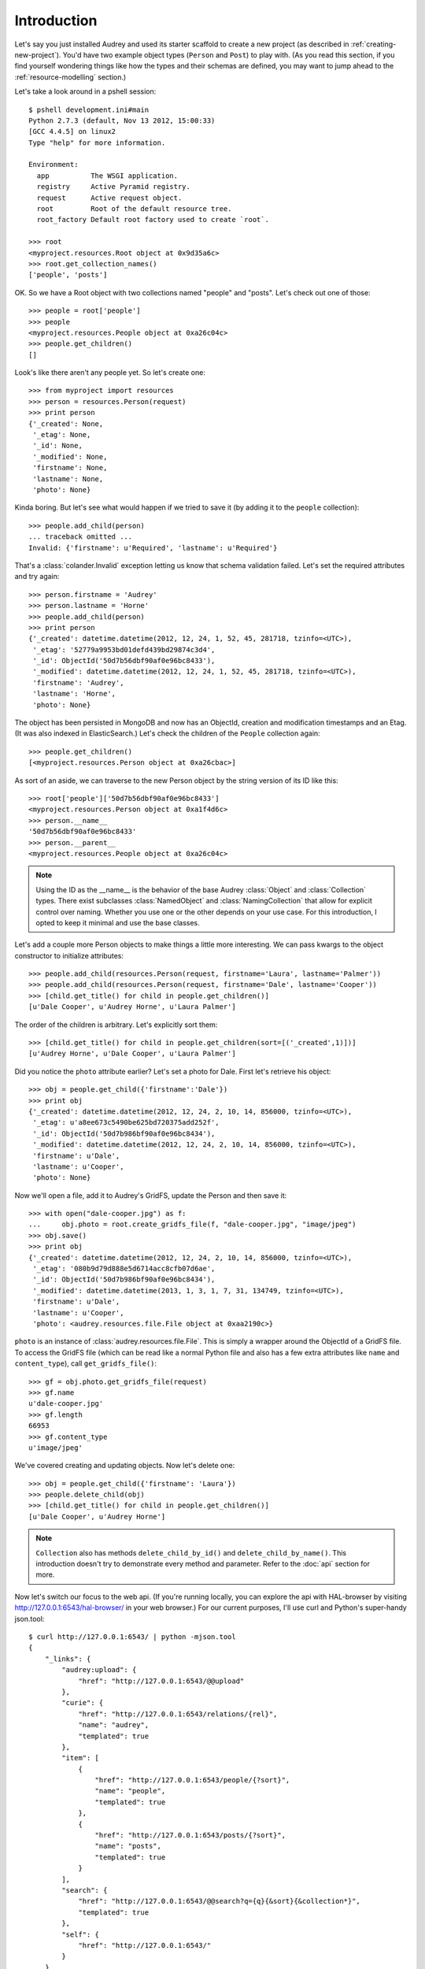 Introduction
============

Let's say you just installed Audrey and used its starter scaffold to create
a new project (as described in :ref:`creating-new-project`).  You'd have two
example object types (``Person`` and ``Post``) to play with.
(As you read this section, if you find yourself wondering things like
how the types and their schemas are defined, you may want to jump ahead to the :ref:`resource-modelling` section.)

Let's take a look around in a pshell session::

    $ pshell development.ini#main
    Python 2.7.3 (default, Nov 13 2012, 15:00:33) 
    [GCC 4.4.5] on linux2
    Type "help" for more information.

    Environment:
      app          The WSGI application.
      registry     Active Pyramid registry.
      request      Active request object.
      root         Root of the default resource tree.
      root_factory Default root factory used to create `root`.

    >>> root
    <myproject.resources.Root object at 0x9d35a6c>
    >>> root.get_collection_names()
    ['people', 'posts']

OK. So we have a Root object with two collections named "people" and "posts".
Let's check out one of those::

    >>> people = root['people']
    >>> people
    <myproject.resources.People object at 0xa26c04c>
    >>> people.get_children()
    []

Look's like there aren't any people yet.  So let's create one::

    >>> from myproject import resources
    >>> person = resources.Person(request)
    >>> print person
    {'_created': None,
     '_etag': None,
     '_id': None,
     '_modified': None,
     'firstname': None,
     'lastname': None,
     'photo': None}

Kinda boring.  But let's see what would happen if we tried to save it (by
adding it to the ``people`` collection)::

    >>> people.add_child(person)
    ... traceback omitted ...
    Invalid: {'firstname': u'Required', 'lastname': u'Required'}

That's a :class:`colander.Invalid` exception letting us know that schema
validation failed.  Let's set the required attributes and try again::

    >>> person.firstname = 'Audrey'
    >>> person.lastname = 'Horne'
    >>> people.add_child(person)
    >>> print person
    {'_created': datetime.datetime(2012, 12, 24, 1, 52, 45, 281718, tzinfo=<UTC>),
     '_etag': '52779a9953bd01defd439bd29874c3d4',
     '_id': ObjectId('50d7b56dbf90af0e96bc8433'),
     '_modified': datetime.datetime(2012, 12, 24, 1, 52, 45, 281718, tzinfo=<UTC>),
     'firstname': 'Audrey',
     'lastname': 'Horne',
     'photo': None}

The object has been persisted in MongoDB and now has an ObjectId, creation and modification timestamps and an Etag. (It was also indexed in ElasticSearch.) Let's check the children of the ``People`` collection again::

    >>> people.get_children()
    [<myproject.resources.Person object at 0xa26cbac>]

As sort of an aside, we can traverse to the new Person object by the string
version of its ID like this::

    >>> root['people']['50d7b56dbf90af0e96bc8433']
    <myproject.resources.Person object at 0xa1f4d6c>
    >>> person.__name__
    '50d7b56dbf90af0e96bc8433'
    >>> person.__parent__
    <myproject.resources.People object at 0xa26c04c>

.. note::
   Using the ID as the __name__ is the behavior of the base Audrey :class:`Object` and :class:`Collection` types.  There exist subclasses :class:`NamedObject` and :class:`NamingCollection` that allow for explicit control over naming.  Whether you use one or the other depends on your use case.  For this introduction, I opted to keep it minimal and use the base classes.

Let's add a couple more Person objects to make things a little more interesting.
We can pass kwargs to the object constructor to initialize attributes::

    >>> people.add_child(resources.Person(request, firstname='Laura', lastname='Palmer'))
    >>> people.add_child(resources.Person(request, firstname='Dale', lastname='Cooper'))
    >>> [child.get_title() for child in people.get_children()]
    [u'Dale Cooper', u'Audrey Horne', u'Laura Palmer']

The order of the children is arbitrary.  Let's explicitly sort them::

    >>> [child.get_title() for child in people.get_children(sort=[('_created',1)])]
    [u'Audrey Horne', u'Dale Cooper', u'Laura Palmer']

Did you notice the ``photo`` attribute earlier?  Let's set a photo for Dale.
First let's retrieve his object::

    >>> obj = people.get_child({'firstname':'Dale'})
    >>> print obj
    {'_created': datetime.datetime(2012, 12, 24, 2, 10, 14, 856000, tzinfo=<UTC>),
     '_etag': u'a8ee673c5490be625bd720375add252f',
     '_id': ObjectId('50d7b986bf90af0e96bc8434'),
     '_modified': datetime.datetime(2012, 12, 24, 2, 10, 14, 856000, tzinfo=<UTC>),
     'firstname': u'Dale',
     'lastname': u'Cooper',
     'photo': None}

Now we'll open a file, add it to Audrey's GridFS, update the Person and then save it::

    >>> with open("dale-cooper.jpg") as f:
    ...     obj.photo = root.create_gridfs_file(f, "dale-cooper.jpg", "image/jpeg")
    >>> obj.save()
    >>> print obj
    {'_created': datetime.datetime(2012, 12, 24, 2, 10, 14, 856000, tzinfo=<UTC>),
     '_etag': '080b9d79d888e5d6714acc8cfb07d6ae',
     '_id': ObjectId('50d7b986bf90af0e96bc8434'),
     '_modified': datetime.datetime(2013, 1, 3, 1, 7, 31, 134749, tzinfo=<UTC>),
     'firstname': u'Dale',
     'lastname': u'Cooper',
     'photo': <audrey.resources.file.File object at 0xaa2190c>}

``photo`` is an instance of :class:`audrey.resources.file.File`.  This is simply a wrapper around the ObjectId of a GridFS file.  To access the GridFS file (which can be read like a normal Python file and also has a few extra attributes like ``name`` and ``content_type``), call ``get_gridfs_file()``::

    >>> gf = obj.photo.get_gridfs_file(request)
    >>> gf.name
    u'dale-cooper.jpg'
    >>> gf.length
    66953
    >>> gf.content_type
    u'image/jpeg'

We've covered creating and updating objects.  Now let's delete one::

    >>> obj = people.get_child({'firstname': 'Laura'})
    >>> people.delete_child(obj)
    >>> [child.get_title() for child in people.get_children()]
    [u'Dale Cooper', u'Audrey Horne']

.. note::
   ``Collection`` also has methods ``delete_child_by_id()`` and ``delete_child_by_name()``.  This introduction doesn't try to demonstrate every method and parameter.  Refer to the :doc:`api` section for more.

Now let's switch our focus to the web api.  (If you're running locally, you can
explore the api with HAL-browser by visiting http://127.0.0.1:6543/hal-browser/
in your web browser.)  For our current purposes, I'll use curl and Python's super-handy json.tool::

    $ curl http://127.0.0.1:6543/ | python -mjson.tool
    {
        "_links": {
            "audrey:upload": {
                "href": "http://127.0.0.1:6543/@@upload"
            }, 
            "curie": {
                "href": "http://127.0.0.1:6543/relations/{rel}", 
                "name": "audrey", 
                "templated": true
            }, 
            "item": [
                {
                    "href": "http://127.0.0.1:6543/people/{?sort}", 
                    "name": "people", 
                    "templated": true
                }, 
                {
                    "href": "http://127.0.0.1:6543/posts/{?sort}", 
                    "name": "posts", 
                    "templated": true
                }
            ], 
            "search": {
                "href": "http://127.0.0.1:6543/@@search?q={q}{&sort}{&collection*}", 
                "templated": true
            }, 
            "self": {
                "href": "http://127.0.0.1:6543/"
            }
        }
    }

.. note::
   These are just the default views that Audrey provides.  You can override and reconfigure to suit your needs, or ignore them entirely and create your own views from scratch.

This is a HAL+JSON document representing the root.  Since the root has no
state of its own, the document just has a number of links keyed by link
relation ("rel") names.  Besides "self" which is obligatory for HAL, Audrey
tries to stick to relations from the `IANA list <http://www.iana.org/assignments/link-relations/link-relations.xml>`_.

Here we see "item" used to list the children of root (the "people" and "posts" collections).  These urls are templated, in this case indicating that
you may use an optional "sort" parameter.  In a moment, we'll follow one of these links.

There's also a link to a "search" endpoint (again with a URL template) and another to the "upload" endpoint.  Since there was no IANA rel that seemed suitable for the upload endpoint (which as you may have guessed is a factory for uploading files into the system), Audrey uses a namespaced URI.  Applying the "curie" template, "audrey:upload" expands to "http://127.0.0.1:6543/relations/upload"; visiting that url returns some HTML documentation of the endpoint including the expected request and response details.

Now let's GET the "people" collection using the "sort" parameter to sort by creation time::

    $ curl http://127.0.0.1:6543/people?sort=_created | python -mjson.tool
    {
        "_factory": {
            "method": "POST", 
            "schemas": [
                "person"
            ]
        }, 
        "_links": {
            "audrey:schema": [
                {
                    "href": "http://127.0.0.1:6543/people/@@schema/person", 
                    "name": "person"
                }
            ], 
            "collection": {
                "href": "http://127.0.0.1:6543/"
            }, 
            "curie": {
                "href": "http://127.0.0.1:6543/relations/{rel}", 
                "name": "audrey", 
                "templated": true
            }, 
            "item": [
                {
                    "href": "http://127.0.0.1:6543/people/50d7b56dbf90af0e96bc8433/", 
                    "name": "50d7b56dbf90af0e96bc8433", 
                    "title": "Audrey Horne"
                }, 
                {
                    "href": "http://127.0.0.1:6543/people/50d7b986bf90af0e96bc8434/", 
                    "name": "50d7b986bf90af0e96bc8434", 
                    "title": "Dale Cooper"
                }
            ], 
            "self": {
                "href": "http://127.0.0.1:6543/people/?sort=_created"
            }
        }, 
        "_summary": {
            "batch": 1, 
            "per_batch": 20, 
            "sort": "_created", 
            "total_batches": 1, 
            "total_items": 2
        }
    }

The Collection view has some similarities with the Root view.
Again we see the obligatory "self" link and a list of "item" links (this time
the items are the two ``Person`` instances we created earlier).  
The "collection" rel is used to indicate a link to the container of the current
resource, which in this case is the root.  Finally there's a custom namespaced
"schema" rel.  As the documentation at http://127.0.0.1:6543/relations/schema explains, the "schema" rel is a list of links to JSON Schema documents; there's one such link for each object type that can be created in the current Collection.

We also see two custom properties: "_factory" and "_summary".

The first identifies the HTTP method to be used to create new resources inside
the collection.  Here it's POST since People is a base Collection and assigns names automatically.  If it was a NamingCollection, the method would be PUT indicating that clients should specify new resource names by doing a PUT to a new url (such as "/people/harry-truman").

The "_summary" property contains some metadata about the current item listing.  Here we see that there are 2 items total.  Since the batch size is 20, there's only one batch.  If there were more than 20 people, the "item" link array would only include a batch of up to 20 and there may be links with the rel "next" and/or "prev" with the urls for the next and previous batches (as appropriate).

Now let's follow the first "item" link::

    $ curl http://127.0.0.1:6543/people/50d7b56dbf90af0e96bc8433/ | python -mjson.tool
    {
        "_created": "2012-12-24T01:52:45.281000+00:00", 
        "_etag": "52779a9953bd01defd439bd29874c3d4", 
        "_id": {
            "ObjectId": "50d7b56dbf90af0e96bc8433"
        }, 
        "_links": {
            "audrey:file": [], 
            "audrey:reference": [], 
            "collection": {
                "href": "http://127.0.0.1:6543/people/"
            }, 
            "curie": {
                "href": "http://127.0.0.1:6543/relations/{rel}", 
                "name": "audrey", 
                "templated": true
            }, 
            "describedby": {
                "href": "http://127.0.0.1:6543/people/@@schema/person"
            }, 
            "self": {
                "href": "http://127.0.0.1:6543/people/50d7b56dbf90af0e96bc8433/"
            }
        }, 
        "_modified": "2012-12-24T01:52:45.281000+00:00", 
        "_object_type": "person", 
        "_title": "Audrey Horne", 
        "firstname": "Audrey", 
        "lastname": "Horne", 
        "photo": null
    }

Finally, something with some state data; here we see the schema properties "firstname", "lastname" and "photo", as well as various metadata properties which I've used the convention of starting with an underscore.  Now let's look at the ubiquitous links.

There's "self" of course.  The "collection" link refers to the current object's container.  The "describedby" link refers to a JSON Schema for the object.  Finally there are two custom rels "file" and "reference".

The "file" rel is used to indicate a list of links to (you guessed it) files referenced by this resource object.  In this case, if "photo" wasn't null there would be a link to the photo file.  (Keep reading and we'll upload a photo file and update this person to refer to it.)

The "reference" rel is used to indicate a list of links to other object resources referenced by this one.  The ``Person`` type doesn't have any reference attributes in its schema, so this will always be an empty list for this class.

Now let's demonstrate POSTing a new ``Person``::

    $ curl -i -XPOST http://127.0.0.1:6543/people/ -d '{
          "_object_type": "person",
          "firstname": "Shelly",
          "lastname": "Johnson"
      }'

    HTTP/1.1 201 Created
    Content-Length: 2
    Content-Type: application/json; charset=UTF-8
    Date: Mon, 24 Dec 2012 18:25:35 GMT
    Location: http://127.0.0.1:6543/people/50d89e1fbf90af0d7169df5d/
    Server: waitress

    {}

Cool... Audrey responds with the ``201 Created`` success status and "Location" header with the URL of the new resource.

You might wonder what would happen if we tried to POST an invalid request.
First let's try POSTing an empty JSON document::

    $ curl -i -XPOST http://127.0.0.1:6543/people/ -d '{}'
    HTTP/1.1 400 Bad Request
    Content-Length: 45
    Content-Type: application/json; charset=UTF-8
    Date: Mon, 24 Dec 2012 18:27:34 GMT
    Server: waitress

    {"error": "Request is missing _object_type."}

Uh oh... we got ``400 Bad Request`` and an error message in the body with the reason.
So now let's POST a document that just contains an "_object_type"::

    curl -i -XPOST http://127.0.0.1:6543/people/ -d '{"_object_type": "person"}'
    HTTP/1.1 400 Bad Request
    Content-Length: 92
    Content-Type: application/json; charset=UTF-8
    Date: Mon, 24 Dec 2012 18:27:57 GMT
    Server: waitress

    {"errors": {"lastname": "Required", "firstname": "Required"}, "error": "Validation failed."}

Another 400 error and another "error" message.  Since this one's a validation error, the JSON document in the response also includes an "errors" key with the field-specific errors (courtesy of colander).

Now let's upload a photo::

    $ curl -F file=@audrey.jpg http://127.0.0.1:6543/@@upload
    {"file": {"FileId": "50d8a64bbf90af0d7169df5e"}}

The server creates a GridFS file in MongoDB for each file from the request
and responds with a JSON document containing the ID of each file using as
keys the same parameter names you used in the request.  (In other words,
if you were to upload two files with the parameter names "foo" and "bar"
then the response would have two FileIds with the keys "foo" and "bar".)

Let's update Audrey Horne's record with the new photo file::

    $ curl -i -XPUT http://127.0.0.1:6543/people/50d7b56dbf90af0e96bc8433/ -d '{
          "_object_type": "person",
          "firstname": "Audrey",
          "lastname": "Horne",
          "photo":  {"FileId": "50d8a64bbf90af0d7169df5e"}
      }'
    HTTP/1.1 412 Precondition Failed
    Content-Length: 75
    Content-Type: application/json; charset=UTF-8
    Date: Mon, 24 Dec 2012 20:04:37 GMT
    Server: waitress
    
    {"error": "Requests must supply If-Unmodified-Since and If-Match headers."}

What's going on here?  The views implement `optimistic concurrency control <http://en.wikipedia.org/wiki/Optimistic_concurrency_control>`_ in an effort to avoid silent data loss.  PUT requests to update an existing resource and DELETE requests to remove an existing resource must include "If-Unmodified-Since" and "If-Match" headers whose values must match the "Last-Modified" and "Etag" headers from the response to a GET of that same resource.  Let's examine the response headers to get those two values::

    $ curl -i http://127.0.0.1:6543/people/50d7b56dbf90af0e96bc8433/ 
    HTTP/1.1 200 OK
    Content-Length: 660
    Content-Type: application/hal+json; charset=UTF-8
    Date: Mon, 24 Dec 2012 20:13:42 GMT
    Etag: "52779a9953bd01defd439bd29874c3d4"
    Last-Modified: Mon, 24 Dec 2012 01:52:45 GMT
    Server: waitress

    {"_links": {"audrey:file": [], "self": {"href": "http://127.0.0.1:6543/people/50d7b56dbf90af0e96bc8433/"}, "collection": {"href": "http://127.0.0.1:6543/people/"}, "curie": {"href": "http://127.0.0.1:6543/relations/{rel}", "name": "audrey", "templated": true}, "audrey:reference": [], "describedby": {"href": "http://127.0.0.1:6543/people/@@schema/person"}}, "photo": null, "firstname": "Audrey", "lastname": "Horne", "_modified": "2012-12-24T01:52:45.281000+00:00", "_created": "2012-12-24T01:52:45.281000+00:00", "_title": "Audrey Horne", "_id": {"ObjectId": "50d7b56dbf90af0e96bc8433"}, "_etag": "52779a9953bd01defd439bd29874c3d4", "_object_type": "person"}

Now let's try that PUT again with the two headers for OCC::

    $ curl -i -H 'If-Unmodified-Since:Mon, 24 Dec 2012 01:52:45 GMT' \
    -H 'If-Match:"52779a9953bd01defd439bd29874c3d4"' \
    -XPUT http://127.0.0.1:6543/people/50d7b56dbf90af0e96bc8433/ -d '{
        "_object_type": "person",
        "firstname": "Audrey",
        "lastname": "Horne",
        "photo":  {"FileId": "50d8a64bbf90af0d7169df5e"}
    }'
    HTTP/1.1 204 No Content
    Content-Length: 0
    Location: http://127.0.0.1:6543/people/50d7b56dbf90af0e96bc8433/
    Content-Type: application/json; charset=UTF-8
    Date: Mon, 24 Dec 2012 20:19:23 GMT
    Server: waitress

Success!  Let's confirm the change by doing another GET::

    $ curl http://127.0.0.1:6543/people/50d7b56dbf90af0e96bc8433/ | python -mjson.tool
    {
        "_created": "2012-12-24T01:52:45.281000+00:00", 
        "_etag": "3c418f678d1cb636fca4cadc599bf725", 
        "_id": {
            "ObjectId": "50d7b56dbf90af0e96bc8433"
        }, 
        "_links": {
            "audrey:file": [
                {
                    "href": "http://127.0.0.1:6543/people/50d7b56dbf90af0e96bc8433/@@download/50d8a64bbf90af0d7169df5e", 
                    "name": "50d8a64bbf90af0d7169df5e", 
                    "type": "image/jpeg"
                }
            ], 
            "audrey:reference": [], 
            "collection": {
                "href": "http://127.0.0.1:6543/people/"
            }, 
            "curie": {
                "href": "http://127.0.0.1:6543/relations/{rel}", 
                "name": "audrey", 
                "templated": true
            }, 
            "describedby": {
                "href": "http://127.0.0.1:6543/people/@@schema/person"
            }, 
            "self": {
                "href": "http://127.0.0.1:6543/people/50d7b56dbf90af0e96bc8433/"
            }
        }, 
        "_modified": "2012-12-24T20:19:23.660000+00:00", 
        "_object_type": "person", 
        "_title": "Audrey Horne", 
        "firstname": "Audrey", 
        "lastname": "Horne", 
        "photo": {
            "FileId": "50d8a64bbf90af0d7169df5e"
        }
    }

The "photo" is no longer null and the list of "file" links now
contains one item with type="image/jpeg" and name="50d8a64bbf90af0d7169df5e".
A client could match up that name with the value of the photo FileId.

Try viewing the photo by hitting http://127.0.0.1:6543/people/50d7b56dbf90af0e96bc8433/@@download/50d8a64bbf90af0d7169df5e

You could also traverse to the ``photo`` attribute like so:
http://127.0.0.1:6543/people/50d7b56dbf90af0e96bc8433/photo


As our final stop before ending this introduction, let's try out the most basic usage of the search api.
We'll do a search for "dale"::

    $ curl http://127.0.0.1:6543/@@search?q=dale | python -mjson.tool
    {
        "_links": {
            "item": [
                {
                    "href": "http://127.0.0.1:6543/people/50d7b986bf90af0e96bc8434/", 
                    "name": "people:50d7b986bf90af0e96bc8434", 
                    "title": "Dale Cooper"
                }
            ], 
            "self": {
                "href": "http://127.0.0.1:6543/@@search?q=dale"
            }
        }, 
        "_summary": {
            "batch": 1, 
            "collections": [], 
            "per_batch": 20, 
            "q": "dale", 
            "sort": null, 
            "total_batches": 1, 
            "total_items": 1
        }
    }

The search found Dale's ``Person`` object.  As you might guess, if there were lots of results they would be batched with "next" and "prev" links.

Well that wraps up this introduction.  It didn't cover everything, but hopefully it provided a sufficient taste.
